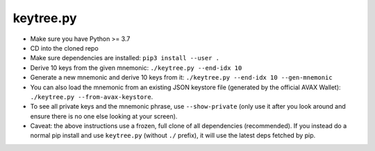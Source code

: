 keytree.py
==========

- Make sure you have Python >= 3.7
- CD into the cloned repo
- Make sure dependencies are installed: ``pip3 install --user .``
- Derive 10 keys from the given mnemonic: ``./keytree.py --end-idx 10``
- Generate a new mnemonic and derive 10 keys from it: ``./keytree.py --end-idx 10 --gen-mnemonic``
- You can also load the mnemonic from an existing JSON keystore file (generated
  by the official AVAX Wallet): ``./keytree.py --from-avax-keystore``.
- To see all private keys and the mnemonic phrase, use ``--show-private`` (only
  use it after you look around and ensure there is no one else looking at your
  screen).
- Caveat: the above instructions use a frozen, full clone of all dependencies
  (recommended).  If you instead do a normal pip install and use
  ``keytree.py`` (without ``./`` prefix), it will use the latest deps fetched
  by pip.
